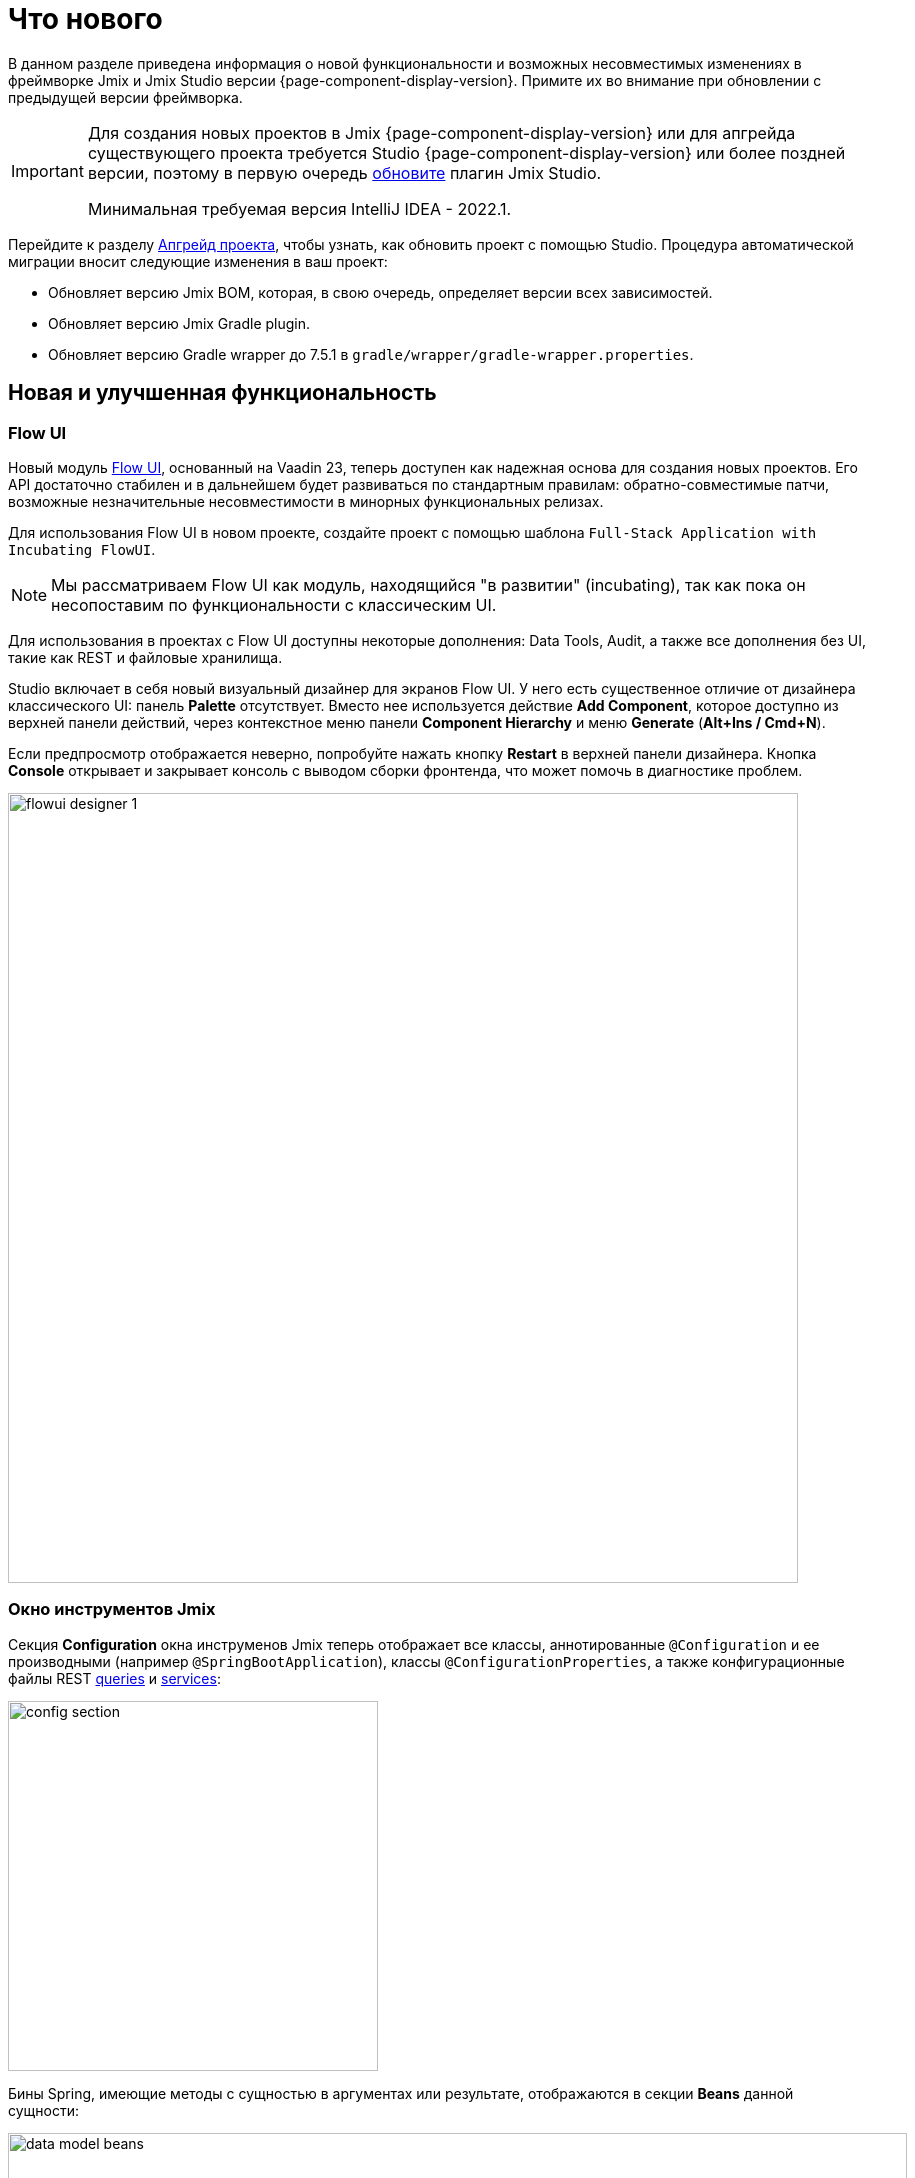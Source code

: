 = Что нового

В данном разделе приведена информация о новой функциональности и возможных несовместимых изменениях в фреймворке Jmix и Jmix Studio версии {page-component-display-version}. Примите их во внимание при обновлении с предыдущей версии фреймворка.

[IMPORTANT]
====
Для создания новых проектов в Jmix {page-component-display-version} или для апгрейда существующего проекта требуется Studio {page-component-display-version} или более поздней версии, поэтому в первую очередь xref:studio:update.adoc[обновите] плагин Jmix Studio.

Минимальная требуемая версия IntelliJ IDEA - 2022.1.
====

Перейдите к разделу xref:studio:project.adoc#upgrading-project[Апгрейд проекта], чтобы узнать, как обновить проект с помощью Studio. Процедура автоматической миграции вносит следующие изменения в ваш проект:

* Обновляет версию Jmix BOM, которая, в свою очередь, определяет версии всех зависимостей.
* Обновляет версию Jmix Gradle plugin.
* Обновляет версию Gradle wrapper до 7.5.1 в `gradle/wrapper/gradle-wrapper.properties`.

[[new-features]]
== Новая и улучшенная функциональность

[[flow-ui]]
=== Flow UI

Новый модуль xref:flow-ui:index.adoc[Flow UI], основанный на Vaadin 23, теперь доступен как надежная основа для создания новых проектов. Его API достаточно стабилен и в дальнейшем будет развиваться по стандартным правилам: обратно-совместимые патчи, возможные незначительные несовместимости в минорных функциональных релизах.

Для использования Flow UI в новом проекте, создайте проект с помощью шаблона `Full-Stack Application with Incubating FlowUI`.

NOTE: Мы рассматриваем Flow UI как модуль, находящийся "в развитии" (incubating), так как пока он несопоставим по функциональности с классическим UI.

Для использования в проектах с Flow UI доступны некоторые дополнения: Data Tools, Audit, а также все дополнения без UI, такие как REST и файловые хранилища.

Studio включает в себя новый визуальный дизайнер для экранов Flow UI. У него есть существенное отличие от дизайнера классического UI: панель *Palette* отсутствует. Вместо нее используется действие *Add Component*, которое доступно из верхней панели действий, через контекстное меню панели *Component Hierarchy* и меню *Generate* (*Alt+Ins / Cmd+N*).

Если предпросмотр отображается неверно, попробуйте нажать кнопку *Restart* в верхней панели дизайнера. Кнопка *Console* открывает и закрывает консоль с выводом сборки фронтенда, что может помочь в диагностике проблем.

image::flowui-designer-1.png[align="center", width="790"]

[[jtw]]
=== Окно инструментов Jmix

Секция *Configuration* окна инструменов Jmix теперь отображает все классы, аннотированные `@Configuration` и ее производными (например `@SpringBootApplication`), классы `@ConfigurationProperties`, а также конфигурационные файлы REST xref:rest:entities-api/load-entities.adoc#jpql-query-config[queries] и xref:rest:business-logic.adoc#exposing-a-service[services]:

image::config-section.png[align="center", width="370"]

Бины Spring, имеющие методы с сущностью в аргументах или результате, отображаются в секции *Beans* данной сущности:

image::data-model-beans.png[align="center", width="899"]

TIP: Элементы дерева могут быть сгруппированы по пакетам: см. *Show Options Menu* (image:gear.svg[]) -> *Group by Packages*.

[[constructor-injection]]
=== Инжекция в конструктор

Studio поддерживает инжекцию зависимостей в конструкторы бинов Spring. Для этого установите в диалоге *Choose Objects to Inject* флажок *Use constructor injection*:

image::constructor-injection-1.png[align="center", width="856"]

Тогда Studio создаст финальное поле и аргумент конструктора:

[source,java,indent=0]
----
@Component
public class CustomerService {

    private final DataManager dataManager;

    public CustomerService(DataManager dataManager) {
        this.dataManager = dataManager;
    }
----

Ваш выбор будет запомнен. Вы сможете изменить его позже в диалоге *Choose Objects to Inject* и в окне xref:studio:plugin-settings.adoc[настроек плагина Jmix].

[[row-level-role-wizard]]
=== Мастер создания ролей уровня строк

Теперь вы можете создавать xref:security:row-level-roles.adoc[роли уровня строк] и их политики используя мастер, запускаемый командой *New* -> *Row-level Role* в панели инструментов Jmix. См. раздел xref:studio:role-designer.adoc#row-level-role-wizard[Мастер ролей уровня строк].

[[custom-project-templates]]
=== Собственные шаблоны проектов

Studio 1.4 поддерживает возможность использования собственного (кастомного) артефакта с шаблонами. С помощью такого артефакта можно предоставлять разработчику собственные шаблоны проектов и экранов UI/FlowUI.

Подробная информация приведена в разделе xref:studio:custom-project-templates.adoc[].

[[security-configuration-extension-points]]
=== Точки расширения конфигурации Security

Конфигурации security, предоставляемые фреймворком и дополнениями, теперь можно расширять, вместо того чтобы полностью заменять их.

Чтобы донастроить какую-либо конфигурацию, нужно определить бин Spring, расширяющий класс `AbstractHttpConfigurer` и аннотировать его соответствующим `@Qualifier`.

Пример донастройки `StandardSecurityConfiguration`:

[source,java]
----
@Component
@Qualifier(StandardSecurityConfiguration.SECURITY_CONFIGURER_QUALIFIER)
public class MySecurityConfigurer extends AbstractHttpConfigurer<MySecurityConfigurer, HttpSecurity> {

    @Override
    public void configure(HttpSecurity http) throws Exception {
        MyFilter myFilter = new MyFilter();
        http.addFilterBefore(myFilter, UsernamePasswordAuthenticationFilter.class);
    }
}
----

Пример расширения конфигурации security дополнения OIDC:

[source,java]
----
@Component
@Qualifier(OidcAutoConfiguration.OAuth2LoginSecurityConfiguration.SECURITY_CONFIGURER_QUALIFIER)
public class MyOidcSecurityConfigurer extends AbstractHttpConfigurer<MyOidcSecurityConfigurer, HttpSecurity> {
    @Override
    public void init(HttpSecurity http) throws Exception {
	// any method that adds another configurer must be invoked in the init method
        http.headers(headers -> {
            headers.frameOptions().deny();
        });
    }
}
----

[[custom-password-validation]]
=== Собственная валидация паролей

Чтобы реализовать собственную валидацию паролей в приложении, достаточно создать бин (или несколько бинов), реализующий интерфейс `PasswordValidator`. Например:

[source,java]
----
@Component
public class MyPasswordValidator implements PasswordValidator<User> {

    @Override
    public void validate(PasswordValidationContext<User> context) throws PasswordValidationException {
         if (context.getPassword().length() < 3)
            throw new PasswordValidationException("Password is too short, must be >= 3 characters");
    }
}
----

Все валидаторы будут автоматически использованы в диалоге действия ChangePassword.

Для добавления кастомной валидации в экран редактирования сущности User, используйте бин-помощник `PasswordValidation`:

[source,java]
----
@Autowired
private PasswordValidation passwordValidation;

@Subscribe
protected void onBeforeCommit(BeforeCommitChangesEvent event) {
  if (entityStates.isNew(getEditedEntity())) {
      // ...
      List<String> validationErrors = passwordValidation.validate(getEditedEntity(), passwordField.getValue());
      if (!validationErrors.isEmpty()) {
          notifications.create(Notifications.NotificationType.WARNING)
                  .withCaption(String.join("\n", validationErrors))
                  .show();
          event.preventCommit();
      }
      getEditedEntity().setPassword(passwordEncoder.encode(passwordField.getValue()));
  }
}
----

[[pessimistic-lock-by-datamanager]]
=== Пессимистичная блокировка в DataManager

Fluent-интерфейс загрузки сущностей `DataManager` теперь принимает значения перечисления `javax.persistence.LockModeType` в методе `lockMode()`. При работе с JPA-сущностями, это вызывает соответствующую пессимистичную блокировку на уровне базы данных с помощью оператора `select ... for update`.

Например:

[source,java]
----
Customer customer = dataManager.load(Customer.class)
        .id(customerId)
        .lockMode(LockModeType.PESSIMISTIC_WRITE)
        .one();
----

[[preview]]
== Предварительные функции

[[authorization-server]]
=== Сервер авторизации

Новое дополнение Jmix Authorization Server позволяет выпускать access и refresh токены и защищать ресурсы внешнего API (REST API, кастомные контроллеры) с помощью этих токенов. Сервер авторизации поддерживает authorization code grant для веб и мобильных клиентов и client credentials grant для межсерверного взаимодействия.

Дополнение построено на основе https://spring.io/projects/spring-authorization-server[Spring Authorization Server^]. Jmix Authorization Server является заменой модуля Jmix Security OAuth2, который зависит от устаревшего проекта Spring Security OAuth.

Более подробная информация о дополнении приведена в https://github.com/jmix-framework/jmix/blob/master/jmix-authorization-server/README.md[README^] проекта.

[[breaking-changes]]
== Опасные изменения

[[migration-to-securityfilterchain]]
=== Миграция на SecurityFilterChain

Конфигурации security фреймворка и дополнений мигрированы с устаревшего `WebSecurityConfigurerAdapter` на рекомендуемый `SecurityFilterChain`.

Если у вас есть конфигурации security, расширяющие `WebSecurityConfigurerAdapter`, перепишите их следуя рекомендациям https://spring.io/blog/2022/02/21/spring-security-without-the-websecurityconfigureradapter[данной статьи^] из блога Spring.

[[user-reloading-in-currentauthentication]]
=== Перезагрузка пользователя в CurrentAuthentication

CAUTION: Относится только к Jmix 1.4.0. Откачено в 1.4.1, изначальная проблема исправлена другим способом.

Для исправления https://github.com/jmix-framework/jmix/issues/948[проблемы^] и избежания других возможных несоответствий, методы `CurrentAuthentication.getUser()` и `CurrentUserSubstitution.getEffectiveUser()` теперь перезагружают сущность пользователя из БД при каждом вызове.

Если вы обнаружите какие-либо проблемы с новым поведением, установите свойство `jmix.core.current-authentication-user-reload-enabled` в `false`.

[[cuba-java-8]]
=== Проекты CUBA на Java 8

CAUTION: Относится только к Studio 1.4.0. Исправлено в Studio 1.4.1.

Плагин Jmix Studio 1.4 нарушает импорт в IDE проектов CUBA, использующих Java 8. Для решения данной проблемы, откройте проект CUBA и установите JDK 11 в поле *Gradle JVM* в *Settings/Preferences* -> *Build, Execution, Deployment* -> *Build Tools* -> *Gradle*.

[[widgetset-compilation]]
=== Компиляция Widgetset

CAUTION: Относится только к Jmix 1.4.0. Исправлено в Jmix 1.4.1.

Если ваш проект находится в пути, содержащем пробелы, на Jmix 1.4.0 компиляция widgetset может вызывать ошибку. Единственным решением является перемещение проекта в путь без пробелов. Проблема решена в патче 1.4.1, см. https://github.com/jmix-framework/jmix/issues/1162[#1162^].

[[changelog]]
== Список изменений

* Решенные проблемы в Jmix Framework:

** https://github.com/jmix-framework/jmix/issues?q=is%3Aclosed+milestone%3A1.4.3[1.4.3^]

** https://github.com/jmix-framework/jmix/issues?q=is%3Aclosed+milestone%3A1.4.2[1.4.2^]

** https://github.com/jmix-framework/jmix/issues?q=is%3Aclosed+milestone%3A1.4.1[1.4.1^]

** https://github.com/jmix-framework/jmix/issues?q=is%3Aclosed+milestone%3A1.4.0[1.4.0^]

* Решенные проблемы в Jmix Studio:

** https://youtrack.jmix.io/issues/JST?q=Fixed%20in%20builds:%201.4.1[1.4.1^]
** https://youtrack.jmix.io/issues/JST?q=Fixed%20in%20builds:%201.4.0,-1.3.*[1.4.0^]
